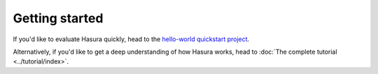 .. meta::
   :description: Getting started with Hasura
   :keywords: hasura, quickstart, getting started, installation


.. _getting-started:

Getting started
===============

If you'd like to evaluate Hasura quickly, head to the `hello-world quickstart project <https://hasura-stg.hasura-app.io/hub/project/hasura/hello-world>`_.

Alternatively, if you'd like to get a deep understanding of how Hasura works, head to :doc:`The complete tutorial <../tutorial/index>`.

..
  Show 2 options:
  * quickstart: Quick intro to Hasura (~10mins)
  * tutorial: Detailed intro to Hasura
